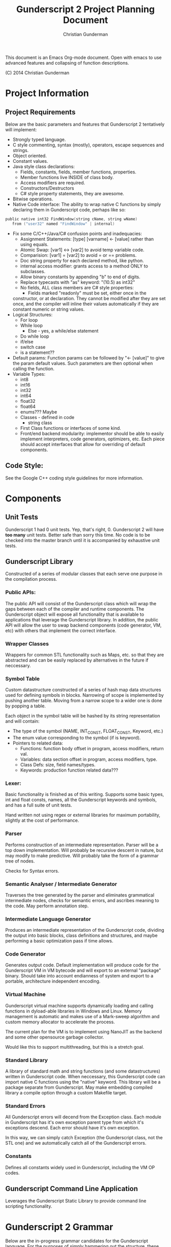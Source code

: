 #+TITLE: Gunderscript 2 Project Planning Document
#+AUTHOR: Christian Gunderman

This document is an Emacs Org-mode document. Open with emacs to use advanced
features and collapsing of function descriptions.

(C) 2014 Christian Gunderman

* Project Information
** Project Requirements
   Below are the basic parameters and features that Gunderscript 2 
   tentatively will implement:

   - Strongly typed language.
   - C style commenting, syntax (mostly), operators, escape sequences
     and strings.
   - Object oriented.
   - Constant values.
   - Java style class declarations:
     + Fields, constants, fields, member functions, properties.
     + Member functions live INSIDE of class body.
     + Access modifiers are required.
     + Constructors/Destructors
     + C# style property statements, they are awesome.
   - Bitwise operations.
   - Native Code interface: The ability to wrap native C functions
     by simply declaring them in Gunderscript code, perhaps like so:

   #+BEGIN_SRC C
     public native int32 FindWindow(string cName, string wName) 
        from ("user32" named "FindWindow" | internal)
   #+END_SRC
   - Fix some C/C++/Java/C# confusion points and inadequacies:
     + Assignment Statements: [type] [varname] <- [value] rather
       than using equals.
     + Atomic Swap: [var1] <-> [var2] to avoid temp variable code.
     + Comparision: [var1] = [var2] to avoid = or == problems.
     + Doc string property for each declared method, like python.
     + internal access modifier: grants access to a method ONLY to
       subclasses.
     + Allow binary constants by appending "b" to end of digits.
     + Replace typecasts with "as" keyword: "(10.5) as int32"
     + No fields, ALL class members are C# style properties:
       - Fields marked "readonly" must be set, either once in the
	 constructor, or at declaration. They cannot be modified
	 after they are set once, and the compiler will inline
	 their values automatically if they are constant numeric
	 or string values.
   - Logical Structures:
     + For loop
     + While loop
       - Else - yes, a while/else statement
     + Do while loop
     + if/else
     + switch case
     + is a statement??
   - Default params:
     Function params can be followed by "<- [value]" to give the param
     default values. Such parameters are then optional when calling
     the function.
   - Variable Types:
     + int8
     + int16
     + int32
     + int64
     + float32
     + float64
     + enums??? Maybe
     + Classes - defined in code
       * string class
     + First Class functions or interfaces of some kind.
     + Front/end backend modularity: implementor should be able to easily
       implement interpreters, code generators, optimizers, etc. Each piece
       should accept interfaces that allow for overriding of default components.

** Code Style:
   See the Google C++ coding style guidelines for more information.
* Components
** Unit Tests

    Gunderscript 1 had 0 unit tests. Yep, that's right, 0. Gunderscript 2 will
    have *too many* unit tests. Better safe than sorry this time. No code is to
    be checked into the master branch until it is accompanied by exhaustive unit
    tests.

** Gunderscript Library

    Constructed of a series of modular classes that each serve one purpose in
    the compilation process. 

*** Public APIs:
    The public API will consist of the Gunderscript class which
    will wrap the gaps between each of the compiler and runtime components.
    The Gunderscript object will expose all functionality that is available
    to applications that leverage the Gunderscript library. In addition, the
    public API will allow the user to swap backend components (code generator,
    VM, etc) with others that implement the correct interface.

*** Wrapper Classes
    Wrappers for common STL functionality such as Maps, etc. so that they are
    abstracted and can be easily replaced by alternatives in the future if
    neccessary.

*** Symbol Table
    Custom datastructure constructed of a series of hash map data structures
    used for defining symbols in blocks. Narrowing of scope is implemented by
    pushing another table. Moving from a narrow scope to a wider one is done
    by popping a table.

    Each object in the symbol table will be hashed by its string representation
    and will contain:
    + The type of the symbol (NAME, INT_CONST, FLOAT_CONST, Keyword, etc.)
    + The enum value corresponding to the symbol (if is keyword).
    + Pointers to related data:
      - Functions: function body offset in program, access modifiers, return val.
      - Variables: data section offset in program, access modifiers, type.
      - Class Defs: size, field names/types.
      - Keywords: production function related data???
*** Lexer:
    Basic functionality is finished as of this writing. Supports some basic
    types, int and float consts, names, all the Gunderscript keywords and
    symbols, and has a full suite of unit tests.

    Hand written not using regex or external libraries for maximum portability,
    slightly at the cost of performance.

*** Parser
    Performs construction of an intermediate representation. Parser will be a
    top down implementation. Will probably be recursive descent in nature, but
    may modify to make predictive. Will probably take the form of a grammar tree
    of nodes. 

    Checks for Syntax errors.

*** Semantic Analyser / Intermediate Generator
    Traverses the tree generated by the parser and eliminates grammatical
    intermediate nodes, checks for semantic errors, and ascribes meaning to the
    code. May perform annotation step.

*** Intermediate Language Generator
    Produces an intermediate representation of the Gunderscript code, dividing
    the output into basic blocks, class definitions and structures, and maybe
    performing a basic optimization pass if time allows.
*** Code Generator
    Generates output code. Default implementation will produce code for the
    Gunderscript VM in VM bytecode and will export to an external "package"
    binary. Should take into account endianness of system and export to a 
    portable,  architecture independent encoding.

*** Virtual Machine
    Gunderscript virtual machine supports dynamically loading
    and calling functions in dyload-able libraries in Windows and Linux.
    Memory management is automatic and makes use of a Mark-sweep algorithm
    and custom memory allocator to accelerate the process. 

    The current plan for the VM is to implement using NanoJIT as the backend
    and some other opensource garbage collector.

    Would like this to support multithreading, but this is a stretch goal.

*** Standard Library
    A library of standard math and string functions (and some datastructures)
    written in Gunderscript code. When neccessary, this Gunderscript code can
    import native C functions using the "native" keyword. This library will
    be a package separate from Gunderscript. May make embedding compiled library
    a compile option through a custom Makefile target.

*** Standard Errors
    All Gunderscript errors will decend from the Exception class. Each
    module in Gunderscript has it's own exception parent type from which it's
    exceptions descend. Each error should have it's own exception.

    In this way, we can simply catch Exception (the Gunderscript class, not
    the STL one) and we automatically catch all of the Gunderscript errors.

*** Constants
    Defines all constants widely used in Gunderscript, including the VM OP codes.
** Gunderscript Command Line Application
   Leverages the Gunderscript Static Library to provide command line scripting
   functionality.
* Gunderscript 2 Grammar

  Below are the in-progress grammar candidates for the Gunderscript language.
  For the purposes of simply hammering out the structure, these grammars are
  not constrained to a particular family yet.

** Prototype Grammar

   As much of the grammar as I have currently developed. Will need to be
   refactored to LL(1) before implementation of parser.

   Credit to Tim Henderson: Portions of this grammar are copied from or inspired
   by bits of Arrow Lang: http://compilers.hackthology.com

   #+BEGIN_SRC

   TOKENS:
     Keywords = {

       AccessModifiers = {
         "concealed", "public", "internal", "package"
       },

       // Some of these keywords have not yet been implemented because they
       // are dependent upon features TBD in the stack.
       "spec", "if", "else", "do", "while", "true", "false", "return",
       "get", "set", "value", "constant", "conceive", "eradicate",
       "start", "readonly", "for", "break", "continue"

       // NOTE: The types presented below are the desired types, but they will
       // not be implemented until AFTER the "Base Functionality" milestone is
       // reached. In the meantime, we have char, int, bool, string, float.
       Types = {
        "int8", "int16", "int32", "int64", "float32", "float64",
        "bool", "string"
       }
     }

     Symbols = {
       "<-", "<->", "==", "+", "-", "*", "/", "%", "(", ")", "{", "}", "[",
       "]", "<", ">", ".", ";", ",", "|", "&", "!", ">=", "<=", "&&", "||",
       "<<", ">>", "+=", "-=", "*=", "/=", "%=", "++", ":"
     }

     --------------- Borrowed from compilers.hackthology.com -------------

     NAME ([a-z]|[A-Z])([a-z]|[A-Z]|[0-9]|_)*
     INT_CONST [0-9]+
     FLOAT_CONST [0-9]*\\.?[0-9]+((E|e)(\\+|-)?[0-9]+)?

     whitespace ( |\t|\n)
     line comment (\/\/^\n

     STRING_CONST : Starts and ends with " and can be escaped per the usual
        c-style escape characters.

     c-style range comment : Starts with /* and ends with */. Does not support
     escaping, unlike actual C comments.
    ----------------------------------------------------------------------

    GRAMMAR:
     PackageDeclaration    -> "package" STRING_CONST ";" CodeFileBody

     CodeFileBody          -> ClassDefinition 
                            | CodeFileBody
                            | e            

     ClassDefinition       -> AccessModifier "spec" NAME "{" ClassBody "}"

     ParamDeclList         -> ParamDeclList*
                            | e

     ParamDeclList*        -> ParamDeclList* "," Param
                            | Param

     Param                 -> Type NAME ParamInit

     ParamInit             -> "<-" Constant

     ClassBody             -> StartDecl
                            | FunctionDecl
                            | PropertyDecl
                            | ConstructorDecl
                            | DestructorDecl
                            | ClassBody
                            | e 

     StartDecl             -> "start" "(" "string" "[" "]" NAME ")" BlockStmt

     ConstructorDecl       -> AccessModifier "conceive" "(" ParamDeclList ")" BlockStmt

     DestructorDecl        -> AccessModifier "eradicate" "(" ")" BlockStmt

     FieldDecl             -> AccessModifier Type NAME VarInit ";"

     VarInit               -> "<-" Expr
                            | e

     FunctionDecl          -> AccessModifier NativeProp Type NAME "(" ParamDeclList ")" BlockStmt

     NativeProp            -> "native"
                            | e

     TypeProp              -> Type
                            | e

     BlockBody             -> Statement BlockBody
                            | Statement
                            | e

     Statement             -> DeclStmt
                            | BlockStmt
                            | IfStmt
                            | WhileStmt
                            | DoWhileStmt
                            | ForStmt
                            | CallExpr
                            | AssignExpr
                            | Return stmt
                            | ";"

     Expr                  -> CallExpr
                            | AssignExpr
                            | BooleanExpr
                            | ArithExpr
                            | MultExpr

     Constant              -> INT_CONST
                            | STRING_CONST
                            | FLOAT_CONST
                            | BooleanConst

     PropertyDecl          -> Type NAME "{" PropertyBody "}"

     PropertyBody          -> GetProp SetProp
                            | SetProp GetProp

     GetProp               -> AccessModifier "get" ";"
                            | AccessModifier "get" BlockStmt

     SetProp               -> AccessModifier "set" ";"
                            | AccessModifier "set" BlockStmt

     DeclStmt              -> ConstProp Type NAME ";"

     ConstProp             -> "constant"
                            | e

     BlockStmt             -> "{" BlockBody "}"

     IfStmt                -> "if" "(" Expr ")" "{" BlockBody "}"
                            | "if" "(" Expr ")" Statement else Statement

     WhileStmt             -> "while" "(" Expr ")" Statement

     DoWhile               -> "do" Statement "while" "(" Expr ")" ";"

     ForStmt               -> "for" "(" Expr ";" Expr ";" Expr ")" Statement

     ReturnStmt            -> "return" Expr;

     CallExpr              -> NAME "(" ParamCallList ")"

     AssignExpr            -> NAME "<-" Expr;

     BooleanExpr           TBD..

     ArithExpr             TBD..

     MultExpr              TBD..

     BooleanConst          -> true
                            | false

     ParamCallList         -> ParamCallList*
                            | e

     ParamDeclList*        -> ParamCallList* "," Param
                            | Param

     CallParam             -> NAME
                            | NAME ":" NAME
   #+END_SRC
